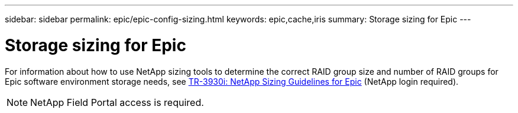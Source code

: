 ---
sidebar: sidebar
permalink: epic/epic-config-sizing.html
keywords: epic,cache,iris
summary: Storage sizing for Epic
---

= Storage sizing for Epic

:hardbreaks:
:nofooter:
:icons: font
:linkattrs:
:imagesdir: ../media/

[.lead]
For information about how to use NetApp sizing tools to determine the correct RAID group size and number of RAID groups for Epic software environment storage needs, see https://fieldportal.netapp.com/content/192412?assetComponentId=192510[TR-3930i: NetApp Sizing Guidelines for Epic] (NetApp login required). 

[NOTE]

 NetApp Field Portal access is required.

